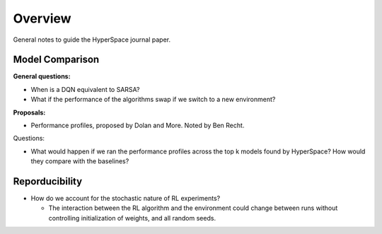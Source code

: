 ========
Overview
========

General notes to guide the HyperSpace journal paper.

Model Comparison
----------------

**General questions:**

* When is a DQN equivalent to SARSA?
* What if the performance of the algorithms swap if we switch to
  a new environment?

**Proposals:**

* Performance profiles, proposed by Dolan and More. Noted by Ben Recht.

Questions:

* What would happen if we ran the performance profiles across the top k
  models found by HyperSpace? How would they compare with the baselines?

Reporducibility
---------------

* How do we account for the stochastic nature of RL experiments?
 
  * The interaction between the RL algorithm and the environment 
    could change between runs without controlling initialization of 
    weights, and all random seeds.
